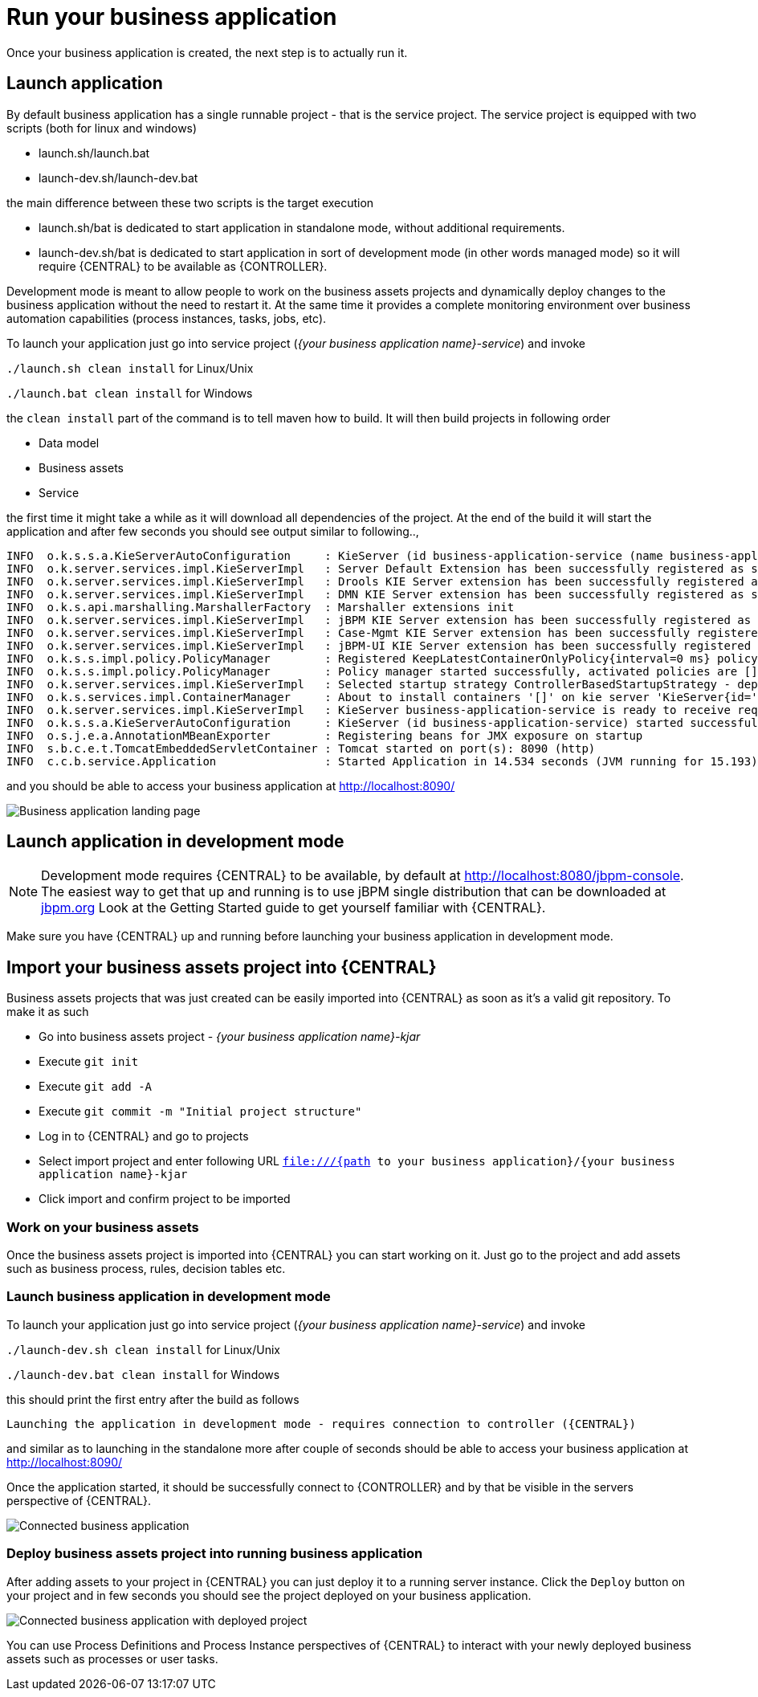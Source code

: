 = Run your business application

Once your business application is created, the next step is to actually run it.

== Launch application

By default business application has a single runnable project - that is the service project. The service project is equipped with
two scripts (both for linux and windows)

* launch.sh/launch.bat
* launch-dev.sh/launch-dev.bat

the main difference between these two scripts is the target execution

* launch.sh/bat is dedicated to start application in standalone mode, without additional requirements.
* launch-dev.sh/bat is dedicated to start application in sort of development mode (in other words managed mode) so it will require {CENTRAL} to be available as {CONTROLLER}.

Development mode is meant to allow people to work on the business assets projects and dynamically deploy changes to the business application
without the need to restart it. At the same time it provides a complete monitoring environment over business automation capabilities (process instances,
  tasks, jobs, etc).

To launch your application just go into service project (_{your business application name}-service_)
and invoke

`./launch.sh clean install` for Linux/Unix

`./launch.bat clean install` for Windows

the `clean install` part of the command is to tell maven how to build. It will then
build projects in following order

* Data model
* Business assets
* Service

the first time it might take a while as it will download all dependencies of the project.
At the end of the build it will start the application and after few seconds you should
see output similar to following..,

[source, bash]
----
INFO  o.k.s.s.a.KieServerAutoConfiguration     : KieServer (id business-application-service (name business-application-service)) started initialization process
INFO  o.k.server.services.impl.KieServerImpl   : Server Default Extension has been successfully registered as server extension
INFO  o.k.server.services.impl.KieServerImpl   : Drools KIE Server extension has been successfully registered as server extension
INFO  o.k.server.services.impl.KieServerImpl   : DMN KIE Server extension has been successfully registered as server extension
INFO  o.k.s.api.marshalling.MarshallerFactory  : Marshaller extensions init
INFO  o.k.server.services.impl.KieServerImpl   : jBPM KIE Server extension has been successfully registered as server extension
INFO  o.k.server.services.impl.KieServerImpl   : Case-Mgmt KIE Server extension has been successfully registered as server extension
INFO  o.k.server.services.impl.KieServerImpl   : jBPM-UI KIE Server extension has been successfully registered as server extension
INFO  o.k.s.s.impl.policy.PolicyManager        : Registered KeepLatestContainerOnlyPolicy{interval=0 ms} policy under name KeepLatestOnly
INFO  o.k.s.s.impl.policy.PolicyManager        : Policy manager started successfully, activated policies are []
INFO  o.k.server.services.impl.KieServerImpl   : Selected startup strategy ControllerBasedStartupStrategy - deploys kie containers given by controller ignoring locally defined
INFO  o.k.s.services.impl.ContainerManager     : About to install containers '[]' on kie server 'KieServer{id='business-application-service'name='business-application-service'version='7.9.0.Final'location='http://localhost:8090/rest/server'}'
INFO  o.k.server.services.impl.KieServerImpl   : KieServer business-application-service is ready to receive requests
INFO  o.k.s.s.a.KieServerAutoConfiguration     : KieServer (id business-application-service) started successfully
INFO  o.s.j.e.a.AnnotationMBeanExporter        : Registering beans for JMX exposure on startup
INFO  s.b.c.e.t.TomcatEmbeddedServletContainer : Tomcat started on port(s): 8090 (http)
INFO  c.c.b.service.Application                : Started Application in 14.534 seconds (JVM running for 15.193)
----

and you should be able to access your business application at http://localhost:8090/[http://localhost:8090/]

image::BusinessApplications/business-app-start-page.png[Business application landing page]

== Launch application in development mode

NOTE: Development mode requires {CENTRAL} to be available, by default at http://localhost:8080/jbpm-console.
The easiest way to get that up and running is to use jBPM single distribution that can be downloaded at http://jbpm.org[jbpm.org]
Look at the Getting Started guide to get yourself familiar with {CENTRAL}.

Make sure you have {CENTRAL} up and running before launching your business
application in development mode.

== Import your business assets project into {CENTRAL}

Business assets projects that was just created can be easily imported into {CENTRAL}
as soon as it's a valid git repository. To make it as such

* Go into business assets project - _{your business application name}-kjar_
* Execute `git init`
* Execute `git add -A`
* Execute `git commit -m "Initial project structure"`
* Log in to {CENTRAL} and go to projects
* Select import project and enter following URL `file:///{path to your business application}/{your business application name}-kjar`
* Click import and confirm project to be imported

=== Work on your business assets

Once the business assets project is imported into {CENTRAL} you can start working on it.
Just go to the project and add assets such as business process, rules, decision tables etc.

=== Launch business application in development mode

To launch your application just go into service project (_{your business application name}-service_)
and invoke

`./launch-dev.sh clean install` for Linux/Unix

`./launch-dev.bat clean install` for Windows

this should print the first entry after the build as follows

`Launching the application in development mode - requires connection to controller ({CENTRAL})`

and similar as to launching in the standalone more after couple of seconds
should be able to access your business application at http://localhost:8090/[http://localhost:8090/]

Once the application started, it should be successfully connect to {CONTROLLER} and by that
be visible in the servers perspective of {CENTRAL}.

image::BusinessApplications/exec-server-empty.png[Connected business application]

=== Deploy business assets project into running business application

After adding assets to your project in {CENTRAL} you can just deploy it to a running server instance.
Click the `Deploy` button on your project and in few seconds you should see the
project deployed on your business application.

image::BusinessApplications/exec-server-deployed.png[Connected business application with deployed project]

You can use Process Definitions and Process Instance perspectives of {CENTRAL}
to interact with your newly deployed business assets such as processes or user tasks.
